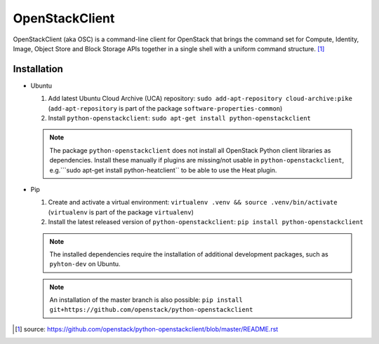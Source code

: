 ===============
OpenStackClient
===============

OpenStackClient (aka OSC) is a command-line client for OpenStack that brings the command set for Compute, Identity, Image, Object Store and Block Storage APIs together in a single shell with a uniform command structure. [#s1]_

Installation
============

* Ubuntu

  1. Add latest Ubuntu Cloud Archive (UCA) repository: ``sudo add-apt-repository cloud-archive:pike`` (``add-apt-repository`` is part of the package ``software-properties-common``)
  2. Install ``python-openstackclient``: ``sudo apt-get install python-openstackclient``

  .. note::

     The package ``python-openstackclient`` does not install all OpenStack Python client libraries as dependencies. Install these manually if plugins are missing/not usable in ``python-openstackclient``, e.g.```sudo apt-get install python-heatclient`` to be able to use the Heat plugin.

* Pip

  1. Create and activate a virtual environment: ``virtualenv .venv && source .venv/bin/activate`` (``virtualenv`` is part of the package ``virtualenv``)
  2. Install the latest released version of ``python-openstackclient``: ``pip install python-openstackclient``

  .. note::

     The installed dependencies require the installation of additional development packages, such as ``pyhton-dev`` on Ubuntu.

  .. note::

     An installation of the master branch is also possible: ``pip install git+https://github.com/openstack/python-openstackclient``

.. [#s1] source: https://github.com/openstack/python-openstackclient/blob/master/README.rst
